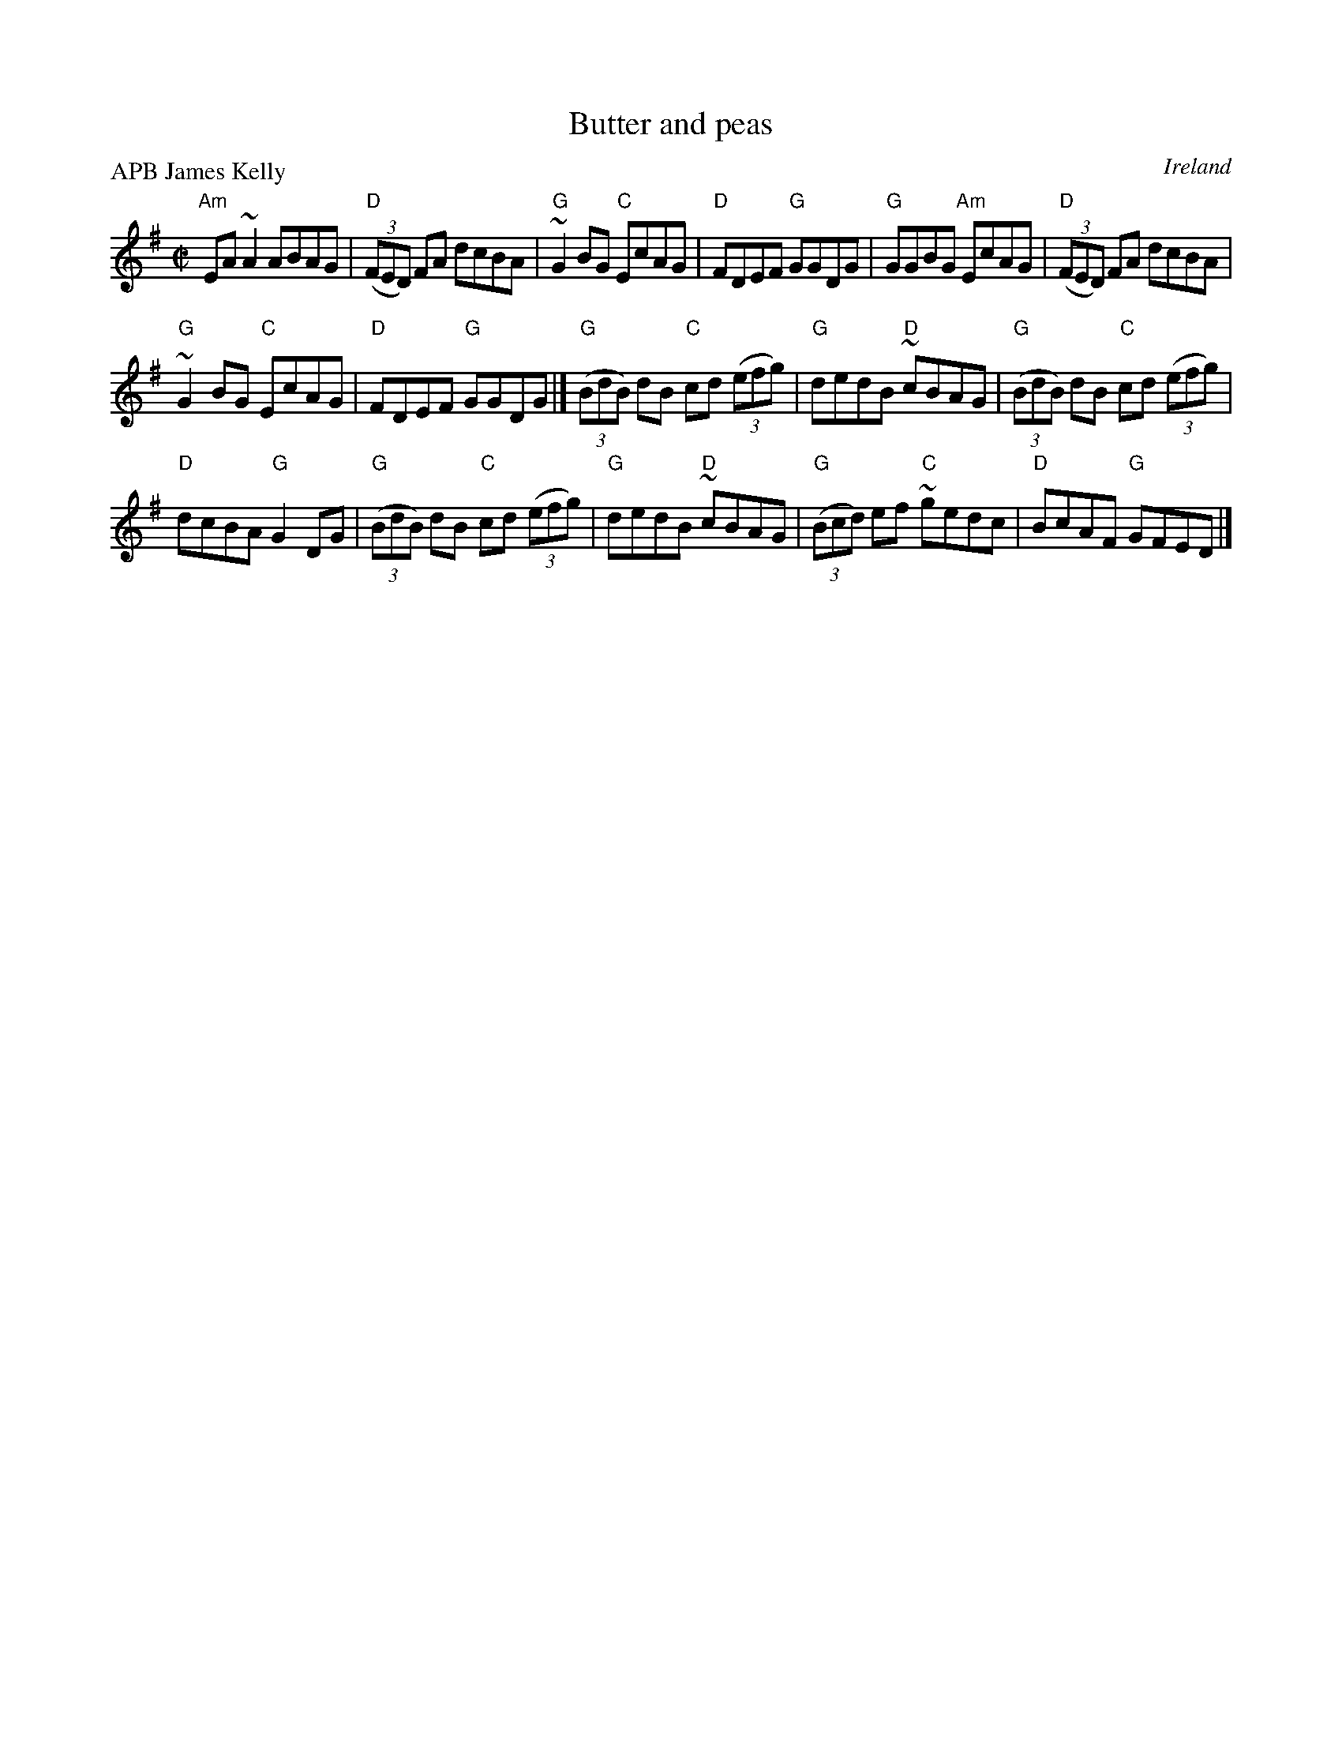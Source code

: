 X:29
T:Butter and peas
R:Reel
O:Ireland
P:APB James Kelly
D:James Kelly: Capel Street
S:James Kelly: Capel Street
Z:Transcription, chords:Mike Long
M:C|
L:1/8
K:G
"Am"EA~A2 ABAG|"D"(3(FED) FA dcBA|"G"~G2BG "C"EcAG|"D"FDEF "G"GGDG|\
"G"GGBG "Am"EcAG|"D"(3(FED) FA dcBA|
"G"~G2BG "C"EcAG|"D"FDEF "G"GGDG|]\
"G"(3(BdB) dB "C"cd (3(efg)|"G"dedB "D"~cBAG|"G"(3(BdB) dB "C"cd (3(efg)|
"D"dcBA "G"G2DG|\
"G"(3(BdB) dB "C"cd (3(efg)|"G"dedB "D"~cBAG|"G"(3(Bcd) ef "C"~gedc|"D"BcAF "G"GFED|]
